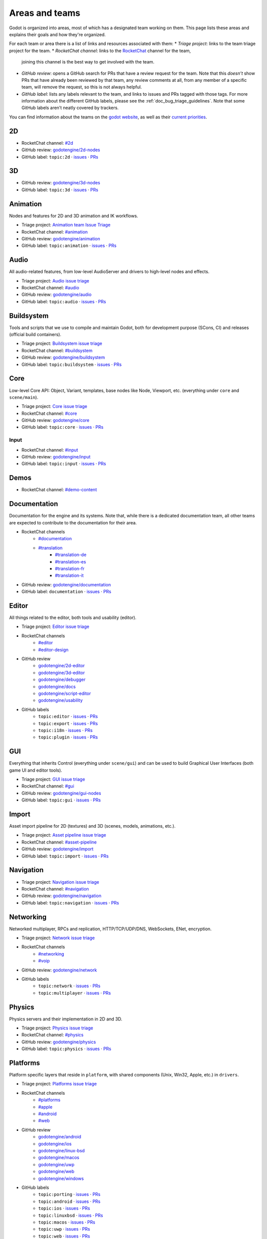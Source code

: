 .. _doc_areas:

Areas and teams
===============

Godot is organized into areas, most of which has a designated team working on them.
This page lists these areas and explains their goals and how they're organized.

For each team or area there is a list of links and resources associated with them:
* *Triage project*: links to the team triage project for the team.
* *RocketChat channel*: links to the `RocketChat <https://chat.godotengine.org/>`__ channel for the team,
  joining this channel is the best way to get involved with the team.
* *GitHub review*: opens a GitHub search for PRs that have a review request for the team.
  Note that this *doesn’t* show PRs that have already been reviewed by that team,
  any review comments at all, from any member of a specific team, will remove the request, so this is not always helpful.
* *GitHub label*: lists any labels relevant to the team, and links to issues and PRs tagged with those tags.
  For more information about the different GitHub labels, please see the :ref:`doc_bug_triage_guidelines`.
  Note that some GitHub labels aren’t neatly covered by trackers.

You can find information about the teams on the `godot website <https://godotengine.org/teams/>`_, as well
as their `current priorities <https://godotengine.org/priorities/>`_.

2D
--

* RocketChat channel: `#2d <https://chat.godotengine.org/channel/2d>`__
* GitHub review: `godotengine/2d-nodes <https://github.com/godotengine/godot/pulls?q=is%3Apr+is%3Aopen+team-review-requested%3Agodotengine%2F2d-nodes>`__
* GitHub label: ``topic:2d`` · `issues <https://github.com/godotengine/godot/issues?q=is%3Aissue%20state%3Aopen%20label%3Atopic%3A2d>`__ · `PRs <https://github.com/godotengine/godot/pulls?q=is%3Apr+is%3Aopen+label%3Atopic%3A2d>`__

3D
--

* GitHub review: `godotengine/3d-nodes <https://github.com/godotengine/godot/pulls?q=is%3Apr+is%3Aopen+team-review-requested%3Agodotengine%2F3d-nodes>`__
* GitHub label: ``topic:3d`` · `issues <https://github.com/godotengine/godot/issues?q=is%3Aissue%20state%3Aopen%20label%3Atopic%3A3d>`__ · `PRs <https://github.com/godotengine/godot/pulls?q=is%3Apr+is%3Aopen+label%3Atopic%3A3d>`__

Animation
---------

Nodes and features for 2D and 3D animation and IK workflows.

* Triage project: `Animation team Issue Triage <https://github.com/orgs/godotengine/projects/74>`__
* RocketChat channel: `#animation <https://chat.godotengine.org/channel/animation>`__
* GitHub review: `godotengine/animation <https://github.com/godotengine/godot/pulls?q=is%3Apr+is%3Aopen+team-review-requested%3Agodotengine%2Fanimation>`__
* GitHub label: ``topic:animation`` · `issues <https://github.com/godotengine/godot/issues?q=is%3Aissue%20state%3Aopen%20label%3Atopic%3Aanimation>`__ · `PRs <https://github.com/godotengine/godot/pulls?q=is%3Apr+is%3Aopen+label%3Atopic%3Aanimation>`__

Audio
-----

All audio-related features, from low-level AudioServer and drivers to high-level nodes and effects.

* Triage project: `Audio issue triage <https://github.com/orgs/godotengine/projects/101>`__
* RocketChat channel: `#audio <https://chat.godotengine.org/channel/audio>`__
* GitHub review: `godotengine/audio <https://github.com/godotengine/godot/pulls?q=is%3Apr+is%3Aopen+team-review-requested%3Agodotengine%2Faudio>`__
* GitHub label: ``topic:audio`` · `issues <https://github.com/godotengine/godot/issues?q=is%3Aissue%20state%3Aopen%20label%3Atopic%3Aaudio>`__ · `PRs <https://github.com/godotengine/godot/pulls?q=is%3Apr+is%3Aopen+label%3Atopic%3Aaudio>`__

Buildsystem
-----------

Tools and scripts that we use to compile and maintain Godot, both for development purpose (SCons, CI) and releases (official build containers).

* Triage project: `Buildsystem issue triage <https://github.com/orgs/godotengine/projects/53>`__
* RocketChat channel: `#buildsystem <https://chat.godotengine.org/channel/buildsystem>`__
* GitHub review: `godotengine/buildsystem <https://github.com/godotengine/godot/pulls?q=is%3Apr+is%3Aopen+team-review-requested%3Agodotengine%2Fbuildsystem>`__
* GitHub label: ``topic:buildsystem`` · `issues <https://github.com/godotengine/godot/issues?q=is%3Aissue%20state%3Aopen%20label%3Atopic%3Abuildsystem>`__ · `PRs <https://github.com/godotengine/godot/pulls?q=is%3Apr+is%3Aopen+label%3Atopic%3Abuildsystem>`__

Core
----

Low-level Core API: Object, Variant, templates, base nodes like Node, Viewport, etc. (everything under ``core`` and ``scene/main``).

* Triage project: `Core issue triage <https://github.com/orgs/godotengine/projects/95>`__
* RocketChat channel: `#core <https://chat.godotengine.org/channel/core>`__
* GitHub review: `godotengine/core <https://github.com/godotengine/godot/pulls?q=is%3Apr+is%3Aopen+team-review-requested%3Agodotengine%2Fcore>`__
* GitHub label: ``topic:core`` · `issues <https://github.com/godotengine/godot/issues?q=is%3Aissue%20state%3Aopen%20label%3Atopic%3Acore>`__ · `PRs <https://github.com/godotengine/godot/pulls?q=is%3Apr+is%3Aopen+label%3Atopic%3Acore>`__

Input
~~~~~

* RocketChat channel: `#input <https://chat.godotengine.org/channel/input>`__
* GitHub review: `godotengine/input <https://github.com/godotengine/godot/pulls?q=is%3Apr+is%3Aopen+team-review-requested%3Agodotengine%2Finput>`__
* GitHub label: ``topic:input`` · `issues <https://github.com/godotengine/godot/issues?q=is%3Aissue%20state%3Aopen%20label%3Atopic%3Ainput>`__ · `PRs <https://github.com/godotengine/godot/pulls?q=is%3Apr+is%3Aopen+label%3Atopic%3Ainput>`__

Demos
-----

* RocketChat channel: `#demo-content <https://chat.godotengine.org/channel/demo-content>`__

Documentation
-------------

Documentation for the engine and its systems.
Note that, while there is a dedicated documentation team, all other teams are expected to contribute to the documentation
for their area.

* RocketChat channels
    * `#documentation <https://chat.godotengine.org/channel/documentation>`__
    * `#translation <https://chat.godotengine.org/channel/translation>`__
        * `#translation-de <https://chat.godotengine.org/channel/translation-de>`__
        * `#translation-es <https://chat.godotengine.org/channel/translation-es>`__
        * `#translation-fr <https://chat.godotengine.org/channel/translation-fr>`__
        * `#translation-it <https://chat.godotengine.org/channel/translation-it>`__
* GitHub review: `godotengine/documentation <https://github.com/godotengine/godot/pulls?q=is%3Apr+is%3Aopen+team-review-requested%3Agodotengine%2Fdocumentation>`__
* GitHub label: ``documentation`` · `issues <https://github.com/godotengine/godot/issues?q=is%3Aissue%20state%3Aopen%20label%3Adocumentation>`__ · `PRs <https://github.com/godotengine/godot/pulls?q=is%3Apr+is%3Aopen+label%3Adocumentation>`__

Editor
------

All things related to the editor, both tools and usability (editor).

* Triage project: `Editor issue triage <https://github.com/orgs/godotengine/projects/111>`__
* RocketChat channels
    * `#editor <https://chat.godotengine.org/channel/editor>`__
    * `#editor-design <https://chat.godotengine.org/channel/editor-design>`__
* GitHub review
    * `godotengine/2d-editor <https://github.com/godotengine/godot/pulls?q=is%3Apr+is%3Aopen+team-review-requested%3Agodotengine%2F2d-editor>`__
    * `godotengine/3d-editor <https://github.com/godotengine/godot/pulls?q=is%3Apr+is%3Aopen+team-review-requested%3Agodotengine%2F3d-editor>`__
    * `godotengine/debugger <https://github.com/godotengine/godot/pulls?q=is%3Apr+is%3Aopen+team-review-requested%3Agodotengine%2Fdebugger>`__
    * `godotengine/docs <https://github.com/godotengine/godot/pulls?q=is%3Apr+is%3Aopen+team-review-requested%3Agodotengine%2Fdocks>`__
    * `godotengine/script-editor <https://github.com/godotengine/godot/pulls?q=is%3Apr+is%3Aopen+team-review-requested%3Agodotengine%2Fscript-editor>`__
    * `godotengine/usability <https://github.com/godotengine/godot/pulls?q=is%3Apr+is%3Aopen+team-review-requested%3Agodotengine%2Fusability>`__
* GitHub labels
    * ``topic:editor`` · `issues <https://github.com/godotengine/godot/issues?q=is%3Aissue%20state%3Aopen%20label%3Atopic%3Aeditor>`__ · `PRs <https://github.com/godotengine/godot/pulls?q=is%3Apr+is%3Aopen+label%3Atopic%3Aeditor>`__
    * ``topic:export`` · `issues <https://github.com/godotengine/godot/issues?q=is%3Aissue%20state%3Aopen%20label%3Atopic%3Aexport>`__ · `PRs <https://github.com/godotengine/godot/pulls?q=is%3Apr+is%3Aopen+label%3Atopic%3Aexport>`__
    * ``topic:i18n`` · `issues <https://github.com/godotengine/godot/issues?q=is%3Aissue%20state%3Aopen%20label%3Atopic%3Ai18n>`__ · `PRs <https://github.com/godotengine/godot/pulls?q=is%3Apr+is%3Aopen+label%3Atopic%3Ai18n>`__
    * ``topic:plugin`` · `issues <https://github.com/godotengine/godot/issues?q=is%3Aissue%20state%3Aopen%20label%3Atopic%3Aplugin>`__ · `PRs <https://github.com/godotengine/godot/pulls?q=is%3Apr+is%3Aopen+label%3Atopic%3Aplugin>`__

GUI
---

Everything that inherits Control (everything under ``scene/gui``) and can be used to build Graphical User Interfaces (both game UI and editor tools).

* Triage project: `GUI issue triage <https://github.com/orgs/godotengine/projects/100>`__
* RocketChat channel: `#gui <https://chat.godotengine.org/channel/gui>`__
* GitHub review: `godotengine/gui-nodes <https://github.com/godotengine/godot/pulls?q=is%3Apr+is%3Aopen+team-review-requested%3Agodotengine%2Fgui-nodes>`__
* GitHub label: ``topic:gui`` · `issues <https://github.com/godotengine/godot/issues?q=is%3Aissue%20state%3Aopen%20label%3Atopic%3Agui>`__ · `PRs <https://github.com/godotengine/godot/pulls?q=is%3Apr+is%3Aopen+label%3Atopic%3Agui>`__

Import
------

Asset import pipeline for 2D (textures) and 3D (scenes, models, animations, etc.).

* Triage project: `Asset pipeline issue triage <https://github.com/orgs/godotengine/projects/72>`__
* RocketChat channel: `#asset-pipeline <https://chat.godotengine.org/channel/asset-pipeline>`__
* GitHub review: `godotengine/import <https://github.com/godotengine/godot/pulls?q=is%3Apr+is%3Aopen+team-review-requested%3Agodotengine%2Fimport>`__
* GitHub label: ``topic:import`` · `issues <https://github.com/godotengine/godot/issues?q=is%3Aissue%20state%3Aopen%20label%3Atopic%3Aimport>`__ · `PRs <https://github.com/godotengine/godot/pulls?q=is%3Apr+is%3Aopen+label%3Atopic%3Aimport>`__

Navigation
----------

* Triage project: `Navigation issue triage <https://github.com/orgs/godotengine/projects/103>`__
* RocketChat channel: `#navigation <https://chat.godotengine.org/channel/navigation>`__
* GitHub review: `godotengine/navigation <https://github.com/godotengine/godot/pulls?q=is%3Apr+is%3Aopen+team-review-requested%3Agodotengine%2Fnavigation>`__
* GitHub label: ``topic:navigation`` · `issues <https://github.com/godotengine/godot/issues?q=is%3Aissue%20state%3Aopen%20label%3Atopic%3Anavigation>`__ · `PRs <https://github.com/godotengine/godot/pulls?q=is%3Apr+is%3Aopen+label%3Atopic%3Anavigation>`__

Networking
----------

Networked multiplayer, RPCs and replication, HTTP/TCP/UDP/DNS, WebSockets, ENet, encryption.

* Triage project: `Network issue triage <https://github.com/orgs/godotengine/projects/96>`__
* RocketChat channels
    * `#networking <https://chat.godotengine.org/channel/networking>`__
    * `#voip <https://chat.godotengine.org/channel/voip>`__
* GitHub review: `godotengine/network <https://github.com/godotengine/godot/pulls?q=is%3Apr+is%3Aopen+team-review-requested%3Agodotengine%2Fnetwork>`__
* GitHub labels
    * ``topic:network`` · `issues <https://github.com/godotengine/godot/issues?q=is%3Aissue%20state%3Aopen%20label%3Atopic%3Anetwork>`__ · `PRs <https://github.com/godotengine/godot/pulls?q=is%3Apr+is%3Aopen+label%3Atopic%3Anetwork>`__
    * ``topic:multiplayer`` · `issues <https://github.com/godotengine/godot/issues?q=is%3Aissue%20state%3Aopen%20label%3Atopic%3Amultiplayer>`__ · `PRs <https://github.com/godotengine/godot/pulls?q=is%3Apr+is%3Aopen+label%3Atopic%3Amultiplayer>`__

Physics
-------

Physics servers and their implementation in 2D and 3D.

* Triage project: `Physics issue triage <https://github.com/orgs/godotengine/projects/102>`__
* RocketChat channel: `#physics <https://chat.godotengine.org/channel/physics>`__
* GitHub review: `godotengine/physics <https://github.com/godotengine/godot/pulls?q=is%3Apr+is%3Aopen+team-review-requested%3Agodotengine%2Fphysics>`__
* GitHub label: ``topic:physics`` · `issues <https://github.com/godotengine/godot/issues?q=is%3Aissue%20state%3Aopen%20label%3Atopic%3Aphysics>`__ · `PRs <https://github.com/godotengine/godot/pulls?q=is%3Apr+is%3Aopen+label%3Atopic%3Aphysics>`__

Platforms
---------

Platform specific layers that reside in ``platform``, with shared components (Unix, Win32, Apple, etc.) in ``drivers``.

* Triage project: `Platforms issue triage <https://github.com/orgs/godotengine/projects/84>`__
* RocketChat channels
    * `#platforms <https://chat.godotengine.org/channel/platforms>`__
    * `#apple <https://chat.godotengine.org/channel/apple>`__
    * `#android <https://chat.godotengine.org/channel/android>`__
    * `#web <https://chat.godotengine.org/channel/web>`__
* GitHub review
    * `godotengine/android <https://github.com/godotengine/godot/pulls?q=is%3Apr+is%3Aopen+team-review-requested%3Agodotengine%2Fandroid>`__
    * `godotengine/ios <https://github.com/godotengine/godot/pulls?q=is%3Apr+is%3Aopen+team-review-requested%3Agodotengine%2Fios>`__
    * `godotengine/linux-bsd <https://github.com/godotengine/godot/pulls?q=is%3Apr+is%3Aopen+team-review-requested%3Agodotengine%2Flinux-bsd>`__
    * `godotengine/macos <https://github.com/godotengine/godot/pulls?q=is%3Apr+is%3Aopen+team-review-requested%3Agodotengine%2Fmacos>`__
    * `godotengine/uwp <https://github.com/godotengine/godot/pulls?q=is%3Apr+is%3Aopen+team-review-requested%3Agodotengine%2Fuwp>`__
    * `godotengine/web <https://github.com/godotengine/godot/pulls?q=is%3Apr+is%3Aopen+team-review-requested%3Agodotengine%2Fweb>`__
    * `godotengine/windows <https://github.com/godotengine/godot/pulls?q=is%3Apr+is%3Aopen+team-review-requested%3Agodotengine%2Fwindows>`__
* GitHub labels
    * ``topic:porting`` · `issues <https://github.com/godotengine/godot/issues?q=is%3Aissue%20state%3Aopen%20label%3Atopic%3Aporting>`__ · `PRs <https://github.com/godotengine/godot/pulls?q=is%3Apr+is%3Aopen+label%3Atopic%3Aporting>`__
    * ``topic:android`` · `issues <https://github.com/godotengine/godot/issues?q=is%3Aissue%20state%3Aopen%20label%3Aplatform%3Aandroid>`__ · `PRs <https://github.com/godotengine/godot/pulls?q=is%3Apr+is%3Aopen+label%3Aplatform%3Aandroid>`__
    * ``topic:ios`` · `issues <https://github.com/godotengine/godot/issues?q=is%3Aissue%20state%3Aopen%20label%3Aplatform%3Aios>`__ · `PRs <https://github.com/godotengine/godot/pulls?q=is%3Apr+is%3Aopen+label%3Aplatform%3Aios>`__
    * ``topic:linuxbsd`` · `issues <https://github.com/godotengine/godot/issues?q=is%3Aissue%20state%3Aopen%20label%3Aplatform%3Alinuxbsd>`__ · `PRs <https://github.com/godotengine/godot/pulls?q=is%3Apr+is%3Aopen+label%3Aplatform%3Alinuxbsd>`__
    * ``topic:macos`` · `issues <https://github.com/godotengine/godot/issues?q=is%3Aissue%20state%3Aopen%20label%3Aplatform%3Amacos>`__ · `PRs <https://github.com/godotengine/godot/pulls?q=is%3Apr+is%3Aopen+label%3Aplatform%3Amacos>`__
    * ``topic:uwp`` · `issues <https://github.com/godotengine/godot/issues?q=is%3Aissue%20state%3Aopen%20label%3Aplatform%3Auwp>`__ · `PRs <https://github.com/godotengine/godot/pulls?q=is%3Apr+is%3Aopen+label%3Aplatform%3Auwp>`__
    * ``topic:web`` · `issues <https://github.com/godotengine/godot/issues?q=is%3Aissue%20state%3Aopen%20label%3Aplatform%3Aweb>`__ · `PRs <https://github.com/godotengine/godot/pulls?q=is%3Apr+is%3Aopen+label%3Aplatform%3Aweb>`__
    * ``topic:windows`` · `issues <https://github.com/godotengine/godot/issues?q=is%3Aissue%20state%3Aopen%20label%3Aplatform%3Awindows>`__ · `PRs <https://github.com/godotengine/godot/pulls?q=is%3Apr+is%3Aopen+label%3Aplatform%3Awindows>`__

Quality Assurance
------------------

All things QA: unit/integration tests, static analysis, benchmarks, code style/quality, builds testing.

* RocketChat channels
    * `#quality-assurance <https://chat.godotengine.org/channel/quality-assurance>`__
    * `#benchmarks <https://chat.godotengine.org/channel/benchmarks>`__

Tests
~~~~~

Tests for the engine and its systems.
Note that, while there is a dedicated tests team, all other teams are expected to contribute to the tests
for their area.

* GitHub review: `godotengine/tests <https://github.com/godotengine/godot/pulls?q=is%3Apr+is%3Aopen+team-review-requested%3Agodotengine%2Ftests>`__
* GitHub label: ``topic:tests`` · `issues <https://github.com/godotengine/godot/issues?q=is%3Aissue%20state%3Aopen%20label%3Atopic%3Atests>`__ · `PRs <https://github.com/godotengine/godot/pulls?q=is%3Apr+is%3Aopen+label%3Atopic%3Atests>`__

Bugsquad / Issue triage
~~~~~~~~~~~~~~~~~~~~~~~

* RocketChat channels
    * `#bugsquad <https://chat.godotengine.org/channel/bugsquad>`__
    * `#bugsquad-sprints <https://chat.godotengine.org/channel/bugsquad-sprints>`__

Rendering
---------

Rendering server and RenderingDevice implementations (Vulkan, OpenGL), as well as the actual rendering techniques implemented using those graphics APIs.

* Triage project: `Rendering issue triage <https://github.com/orgs/godotengine/projects/78>`__
* RocketChat channel: `#rendering <https://chat.godotengine.org/channel/rendering>`__
* GitHub review
    * `godotengine/rendering <https://github.com/godotengine/godot/pulls?q=is%3Apr+is%3Aopen+team-review-requested%3Agodotengine%2Frendering>`__
    * `godotengine/shaders <https://github.com/godotengine/godot/pulls?q=is%3Apr+is%3Aopen+team-review-requested%3Agodotengine%2Fshaders>`__
* GitHub labels
    * ``topic:rendering`` · `issues <https://github.com/godotengine/godot/issues?q=is%3Aissue%20state%3Aopen%20label%3Atopic%3Arendering>`__ · `PRs <https://github.com/godotengine/godot/pulls?q=is%3Apr+is%3Aopen+label%3Atopic%3Arendering>`__
    * ``topic:shaders`` · `issues <https://github.com/godotengine/godot/issues?q=is%3Aissue%20state%3Aopen%20label%3Atopic%3Ashaders>`__ · `PRs <https://github.com/godotengine/godot/pulls?q=is%3Apr+is%3Aopen+label%3Atopic%3Ashaders>`__

VFX / Tech Art / Particles
~~~~~~~~~~~~~~~~~~~~~~~~~~

* Triage project: `Particles issue triage <https://github.com/orgs/godotengine/projects/115>`__
* RocketChat channel: `#vfx-tech-art <https://chat.godotengine.org/channel/vfx-tech-art>`__
* GitHub label: ``topic:particles`` · `issues <https://github.com/godotengine/godot/issues?q=is%3Aissue%20state%3Aopen%20label%3Atopic%3Aparticles>`__ · `PRs <https://github.com/godotengine/godot/pulls?q=is%3Apr+is%3Aopen+label%3Atopic%3Aparticles>`__

Scripting
---------

Umbrella team for all the scripting languages usable with Godot.
Encompasses some shared core components (Object, ClassDB, MethodBind, ScriptLanguage, etc.) and language specific implementations in dedicated subteams.

GDExtension
~~~~~~~~~~~

GDExtension and godot-cpp.

* Triage project: `GDExtension issue triage <https://github.com/orgs/godotengine/projects/81/views/1>`__
* RC Channel: `#gdextension <https://chat.godotengine.org/channel/gdextension>`__
* GitHub review: `godotengine/gdextension <https://github.com/godotengine/godot/pulls?q=is%3Apr+is%3Aopen+team-review-requested%3Agodotengine%2Fgdextension>`__
* GitHub label: ``topic:gdextension`` · `issues <https://github.com/godotengine/godot/issues?q=is%3Aissue%20state%3Aopen%20label%3Atopic%3Agdextension>`__ · `PRs <https://github.com/godotengine/godot/pulls?q=is%3Apr+is%3Aopen+label%3Atopic%3Agdextension>`__

GDScript
~~~~~~~~

GDScript language implementation.

* Triage project: `GDScript issue triage <https://github.com/orgs/godotengine/projects/79>`__
* RocketChat channel: `#gdscript <https://chat.godotengine.org/channel/gdscript>`__
* GitHub review: `godotengine/gdscript <https://github.com/godotengine/godot/pulls?q=is%3Apr+is%3Aopen+team-review-requested%3Agodotengine%2Fgdscript>`__
* GitHub label: ``topic:gdscript`` · `issues <https://github.com/godotengine/godot/issues?q=is%3Aissue%20state%3Aopen%20label%3Atopic%3Agdscript>`__ · `PRs <https://github.com/godotengine/godot/pulls?q=is%3Apr+is%3Aopen+label%3Atopic%3Agdscript>`__

C# / .NET / Mono
~~~~~~~~~~~~~~~~

* Triage project: `Dotnet issue triage <https://github.com/orgs/godotengine/projects/83>`__
* RocketChat channel: `#dotnet <https://chat.godotengine.org/channel/dotnet>`__
* GitHub review: `godotengine/dotnet <https://github.com/godotengine/godot/pulls?q=is%3Apr+is%3Aopen+team-review-requested%3Agodotengine%2Fdotnet>`__
* GitHub label: ``topic:dotnet`` · `issues <https://github.com/godotengine/godot/issues?q=is%3Aissue%20state%3Aopen%20label%3Atopic%3Adotnet>`__ · `PRs <https://github.com/godotengine/godot/pulls?q=is%3Apr+is%3Aopen+label%3Atopic%3Adotnet>`__

Website
-------

Creating the website `godotengine.org <https://godotengine.org>`__ and `asset library <https://godotengine.org/asset-library>`__ (and upcoming `asset store <https://store-beta.godotengine.org>`_).

* RocketChat channels
    * `#website <https://chat.godotengine.org/channel/website>`__
    * `#asset-store <https://chat.godotengine.org/channel/asset-store>`__

XR
--

Augmented (AR) and virtual reality (VR).

* Triage project: `XR issue triage <https://github.com/orgs/godotengine/projects/104>`__
* RocketChat channel: `#xr <https://chat.godotengine.org/channel/xr>`__
* GitHub review: `godotengine/xr <https://github.com/godotengine/godot/pulls?q=is%3Apr+is%3Aopen+team-review-requested%3Agodotengine%2Fxr>`__
* GitHub label: ``topic:xr`` · `issues <https://github.com/godotengine/godot/issues?q=is%3Aissue%20state%3Aopen%20label%3Atopic%3Axr>`__ · `PRs <https://github.com/godotengine/godot/pulls?q=is%3Apr+is%3Aopen+label%3Atopic%3Axr>`__
